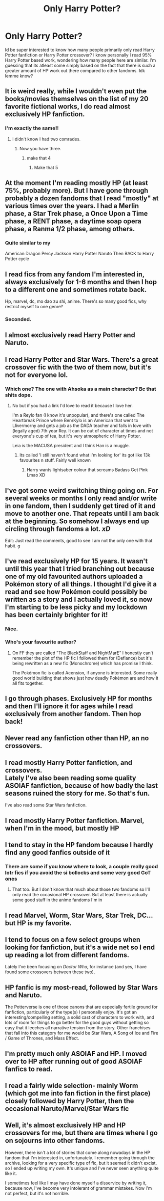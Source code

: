 #+TITLE: Only Harry Potter?

* Only Harry Potter?
:PROPERTIES:
:Author: Pholphin
:Score: 46
:DateUnix: 1606657671.0
:DateShort: 2020-Nov-29
:FlairText: Discussion
:END:
Id be super interested to know how many people primarily only read Harry Potter fanfiction or Harry Potter crossover? I know personally I read 95% Harry Potter based work, wondering how many people here are similar. I'm guessing that its atleast some simply based on the fact that there is such a greater amount of HP work out there compared to other fandoms. Idk lemme know?


** It is weird really, while I wouldn't even put the books/movies themselves on the list of my 20 favorite fictional works, I do read almost exclusively HP fanfiction.
:PROPERTIES:
:Author: Blubberinoo
:Score: 49
:DateUnix: 1606658548.0
:DateShort: 2020-Nov-29
:END:

*** I'm exactly the same!!
:PROPERTIES:
:Author: Pholphin
:Score: 12
:DateUnix: 1606660058.0
:DateShort: 2020-Nov-29
:END:

**** I didn't know I had two comrades.
:PROPERTIES:
:Author: NightRyder19
:Score: 4
:DateUnix: 1606670943.0
:DateShort: 2020-Nov-29
:END:

***** Now you have three.
:PROPERTIES:
:Author: pikaso2514
:Score: 7
:DateUnix: 1606672199.0
:DateShort: 2020-Nov-29
:END:

****** make that 4
:PROPERTIES:
:Author: jasoneill23
:Score: 4
:DateUnix: 1606696662.0
:DateShort: 2020-Nov-30
:END:

******* Make that 5
:PROPERTIES:
:Author: Erkkifloof
:Score: 1
:DateUnix: 1606766782.0
:DateShort: 2020-Nov-30
:END:


** At the moment I'm reading mostly HP (at least 75%, probably more). But I have gone through probably a dozen fandoms that I read "mostly" at various times over the years. I had a Merlin phase, a Star Trek phase, a Once Upon a Time phase, a RENT phase, a daytime soap opera phase, a Ranma 1/2 phase, among others.
:PROPERTIES:
:Score: 12
:DateUnix: 1606659786.0
:DateShort: 2020-Nov-29
:END:

*** Quite similar to my

American Dragon Percy Jackson Harry Potter Naruto Then BACK to Harry Potter cycle
:PROPERTIES:
:Author: Veejay210101
:Score: 5
:DateUnix: 1606736971.0
:DateShort: 2020-Nov-30
:END:


** I read fics from any fandom I'm interested in, always exclusively for 1-6 months and then I hop to a different one and sometimes rotate back.

Hp, marvel, dc, mo dao zu shi, anime. There's so many good fics, why restrict myself to one genre?
:PROPERTIES:
:Author: reallymadrid
:Score: 11
:DateUnix: 1606665586.0
:DateShort: 2020-Nov-29
:END:

*** Seconded.
:PROPERTIES:
:Author: Elhathel
:Score: 3
:DateUnix: 1606667959.0
:DateShort: 2020-Nov-29
:END:


** I almost exclusively read Harry Potter and Naruto.
:PROPERTIES:
:Author: usernamesaretaken3
:Score: 10
:DateUnix: 1606657937.0
:DateShort: 2020-Nov-29
:END:


** I read Harry Potter and Star Wars. There's a great crossover fic with the two of them now, but it's not for everyone lol.
:PROPERTIES:
:Author: SavingsPhotograph724
:Score: 6
:DateUnix: 1606665482.0
:DateShort: 2020-Nov-29
:END:

*** Which one? The one with Ahsoka as a main character? Bc that shits dope.
:PROPERTIES:
:Author: Pholphin
:Score: 3
:DateUnix: 1606666437.0
:DateShort: 2020-Nov-29
:END:

**** No but if you had a link I'd love to read it because I love her.

I'm a Reylo fan (I know it's unpopular), and there's one called The Heartbreak Prince where Ben/Kylo is an American that went to Llivermorny and gets a job as the DADA teacher and falls in love with (legally aged) 7th year Rey. It can be out of character at times and not everyone's cup of tea, but it's very atmospheric of Harry Potter.

Leia is the MACUSA president and I think Han is a muggle.
:PROPERTIES:
:Author: SavingsPhotograph724
:Score: 2
:DateUnix: 1606666701.0
:DateShort: 2020-Nov-29
:END:

***** Its called 'I still haven't found what I'm looking for' its got like 13k favourites n stuff. Fairly well known
:PROPERTIES:
:Author: Pholphin
:Score: 2
:DateUnix: 1606668694.0
:DateShort: 2020-Nov-29
:END:

****** Harry wants lightsaber colour that screams Badass Get Pink Lmao XD
:PROPERTIES:
:Author: NightRyder19
:Score: 1
:DateUnix: 1606671066.0
:DateShort: 2020-Nov-29
:END:


** I've got some weird switching thing going on. For several weeks or months I only read and/or write in one fandom, then I suddenly get tired of it and move to another one. That repeats until I am back at the beginning. So somehow I always end up circling through fandoms a lot. /xD/

Edit: Just read the comments, good to see I am not the only one with that habit. /g/
:PROPERTIES:
:Author: Elhathel
:Score: 4
:DateUnix: 1606667845.0
:DateShort: 2020-Nov-29
:END:


** I've read exclusively HP for 15 years. It wasn't until this year that I tried branching out because one of my old favourited authors uploaded a Pokémon story of all things. I thought I'd give it a read and see how Pokémon could possibly be written as a story and I actually loved it, so now I'm starting to be less picky and my lockdown has been certainly brighter for it!
:PROPERTIES:
:Author: EccyFD1
:Score: 5
:DateUnix: 1606668976.0
:DateShort: 2020-Nov-29
:END:

*** Nice.
:PROPERTIES:
:Author: Pholphin
:Score: 1
:DateUnix: 1606669668.0
:DateShort: 2020-Nov-29
:END:


*** Who's your favourite author?
:PROPERTIES:
:Author: Sharedo
:Score: 1
:DateUnix: 1606688430.0
:DateShort: 2020-Nov-30
:END:

**** On FF they are called "The BlackStaff and NightMarE" I honestly can't remember the plot of the HP fic I followed them for (Defiance) but it's being rewritten as a new fic (Monochrome) which has promise I think.

The Pokémon fic is called Acension, if anyone is interested. Some really good world building that shows just how deadly Pokémon are and how it all fits together.
:PROPERTIES:
:Author: EccyFD1
:Score: 2
:DateUnix: 1606688968.0
:DateShort: 2020-Nov-30
:END:


** I go through phases. Exclusively HP for months and then I'll ignore it for ages while I read exclusively from another fandom. Then hop back!
:PROPERTIES:
:Author: lulabellatine
:Score: 5
:DateUnix: 1606681089.0
:DateShort: 2020-Nov-29
:END:


** Never read any fanfiction other than HP, an no crossovers.
:PROPERTIES:
:Author: echopulse
:Score: 2
:DateUnix: 1606665229.0
:DateShort: 2020-Nov-29
:END:


** I read mostly Harry Potter fanfiction, and crossovers.\\
Lately I've also been reading some quality ASOIAF fanfiction, because of how badly the last seasons ruined the story for me. So that's fun.

I've also read some Star Wars fanfiction.
:PROPERTIES:
:Author: capeus
:Score: 3
:DateUnix: 1606671740.0
:DateShort: 2020-Nov-29
:END:


** I read mostly Harry Potter fanfiction. Marvel, when I'm in the mood, but mostly HP
:PROPERTIES:
:Author: Sturnella_Neglecta
:Score: 3
:DateUnix: 1606692685.0
:DateShort: 2020-Nov-30
:END:


** I tend to stay in the HP fandom because I hardly find any good fanfics outside of it
:PROPERTIES:
:Author: hp_777
:Score: 4
:DateUnix: 1606659108.0
:DateShort: 2020-Nov-29
:END:

*** There are some if you know where to look, a couple really good lotr fics if you avoid the si bollocks and some very good GoT ones
:PROPERTIES:
:Author: Pholphin
:Score: 5
:DateUnix: 1606660137.0
:DateShort: 2020-Nov-29
:END:

**** That too. But I don't know that much about those two fandoms so I'll only read the occasional HP crossover. But at least there is actually some good stuff in the anime fandoms I'm in
:PROPERTIES:
:Author: hp_777
:Score: 2
:DateUnix: 1606660550.0
:DateShort: 2020-Nov-29
:END:


** I read Marvel, Worm, Star Wars, Star Trek, DC... but HP is my favorite.
:PROPERTIES:
:Author: overide
:Score: 2
:DateUnix: 1606677847.0
:DateShort: 2020-Nov-29
:END:


** I tend to focus on a few select groups when looking for fanfiction, but it's a wide net so I end up reading a lot from different fandoms.

Lately I've been focusing on /Doctor Who/, for instance (and yes, I have found some crossovers between these two).
:PROPERTIES:
:Score: 1
:DateUnix: 1606669360.0
:DateShort: 2020-Nov-29
:END:


** HP fanfic is my most-read, followed by Star Wars and Naruto.

The Potterverse is one of those canons that are especially fertile ground for fanfiction, particularly of the type(s) I personally enjoy. It's got an interesting/compelling setting, a solid cast of characters to work with, and lots of room for things to go better for the good guys without getting so easy that it leeches all narrative tension from the story. Other franchises that fall into this category for me would be Star Wars, A Song of Ice and Fire / Game of Thrones, and Mass Effect.
:PROPERTIES:
:Author: WhosThisGeek
:Score: 1
:DateUnix: 1606671771.0
:DateShort: 2020-Nov-29
:END:


** I'm pretty much only ASOIAF and HP. I moved over to HP after running out of good ASOIAF fanfics to read.
:PROPERTIES:
:Author: EloImFizzy
:Score: 1
:DateUnix: 1606674986.0
:DateShort: 2020-Nov-29
:END:


** I read a fairly wide selection- mainly Worm (which got me into fan fiction in the first place) closely followed by Harry Potter, then the occasional Naruto/Marvel/Star Wars fic
:PROPERTIES:
:Author: elspammo
:Score: 1
:DateUnix: 1606681076.0
:DateShort: 2020-Nov-29
:END:


** Well, it's almost exclusively HP and HP crossovers for me, but there are times where I go on sojourns into other fandoms.

However, there isn't a lot of stories that come along nowadays in the HP fandom that I'm interested in, unfortunately. I remember going through the archive, looking for a very specific type of fic, but it seemed it didn't excist, so I ended up writing my own. It's unique and I've never seen anything quite like it.

I sometimes feel like I may have done myself a disservice by writing it, because now, I've become very intolerant of grammar mistakes. Now I'm not perfect, but it's not horrible.
:PROPERTIES:
:Author: IceReddit87
:Score: 1
:DateUnix: 1606682403.0
:DateShort: 2020-Nov-30
:END:


** I read HP, (mostly next gen), Be more Chill ( a musical), and Percy Jackson.

I rarely read crossovers, and never HP ones. Occasonally I will read other fandoms but those are the main three
:PROPERTIES:
:Author: Feathertail11
:Score: 1
:DateUnix: 1606684018.0
:DateShort: 2020-Nov-30
:END:


** I mainly read HP, but i have a lot of different fandoms in my favourites list. PJO, GOT, Pokemon are probably my most read otherwise
:PROPERTIES:
:Author: StereotypicalAryan
:Score: 1
:DateUnix: 1606684763.0
:DateShort: 2020-Nov-30
:END:


** The only fanfiction I read is Harry Potter fanfiction. And aside from the last week, I've read very little since Wood for the Trees was last updated (August, I think). I don't even read crossover HP fanfic.

In terms of reading in general... lately I've mostly just been reading comics or the Farthing Wood novels.
:PROPERTIES:
:Author: FrameworkisDigimon
:Score: 1
:DateUnix: 1606686020.0
:DateShort: 2020-Nov-30
:END:


** I rarely read HP fanfics anymore. Now I mostly read ASOIAF/Game of Thrones fics.
:PROPERTIES:
:Author: Lord-Potter-Black
:Score: 1
:DateUnix: 1606687804.0
:DateShort: 2020-Nov-30
:END:


** It varies, but most of the time I pick up /new/ fics from Harry Potter. There are several ongoing ones that I follow from other fandoms (eg [[https://forum.questionablequesting.com/threads/with-this-ring-young-justice-si-story-only.8961/][With This Ring]], [[https://www.fanfiction.net/s/9794740/1/Pokemon-The-Origin-of-Species][Pokemon: The Origin of Species]], [[https://archiveofourown.org/works/14998685/chapters/34762652][Spellbound]]), and also some original works, such as Dungeon Crawler Carl (no longer fully available online). But for hunting out new things to read, it's usually HP.
:PROPERTIES:
:Author: thrawnca
:Score: 1
:DateUnix: 1606690261.0
:DateShort: 2020-Nov-30
:END:


** I read mostly Harry Potter and I dabble in a bit of Deadpool but that's about it... I am always down for a good crossover though
:PROPERTIES:
:Author: Maruif
:Score: 1
:DateUnix: 1606690652.0
:DateShort: 2020-Nov-30
:END:


** I read HP and a lot of old cartoon fandoms, ATLA, TT, YJ
:PROPERTIES:
:Author: xHey_All_You_Peoplex
:Score: 1
:DateUnix: 1606691245.0
:DateShort: 2020-Nov-30
:END:


** I think overall in reading over the years it's 98% Harry Potter. But this year it's 50% Harry Potter then misc fandomsz
:PROPERTIES:
:Author: HarryAugust
:Score: 1
:DateUnix: 1606691476.0
:DateShort: 2020-Nov-30
:END:


** I've read Harry Potter fanfiction for around 3 years before I started branching out. Now I read around 55% HP, 25% Naruto fanfiction and the other 20% are either The Vampire Diaries, or crossovers between HP with Marvel , TVD and Naruto.
:PROPERTIES:
:Author: Delia_Angel
:Score: 1
:DateUnix: 1606692382.0
:DateShort: 2020-Nov-30
:END:


** I just kind of jump between fandoms. Harry Potter's the big one I always go back to since there's just such a wealth of fic to read, but it's definitely not the only thing I read. I only have 25 hp bookmarks out of 171, though it is my second most bookmarked fandom.
:PROPERTIES:
:Author: Coyoteclaw11
:Score: 1
:DateUnix: 1606693872.0
:DateShort: 2020-Nov-30
:END:


** I read several fandoms. Examples include Harry Potter, Percy Jackson, occasionally Naruto, some tiny book fandoms that only have a few (if excellent) one shots on AO3, etc.. I can be picky (though when not reading original fiction I no longer care so much about spelling or grammar since I like reading about characters outside of Harry, Naruto, etc. ) but I mainly read fanfic for the same world (sometimes the same characters) with a plot made up by the fanfic author, preferably keeping the original tone. Obviously some fandoms lend themselves better to original plots post or pre canon than others. Harry Potter fandom has produced the best fanfiction I have ever read overall, though I don't read this fandom as much these days since a children's book series I got into this year gives me all the Potter feels without being Potterverse.
:PROPERTIES:
:Author: MsAngelAdorer
:Score: 1
:DateUnix: 1606696535.0
:DateShort: 2020-Nov-30
:END:


** This is the only fanfic I read :) I think it's just the biggest universe I fell in love with, and engaged with.
:PROPERTIES:
:Author: ragingveela
:Score: 1
:DateUnix: 1606696690.0
:DateShort: 2020-Nov-30
:END:


** I mostly alternate between Star Wars and Harry Potter. There are some good crossover fics in there.

I'm a sucker for reincarnation fanfics so if someone from another fandom gets reincarnated that's always fun to read
:PROPERTIES:
:Author: HELLOOOOOOooooot
:Score: 1
:DateUnix: 1606697498.0
:DateShort: 2020-Nov-30
:END:


** Crossovers mostly but I still love only HP fics
:PROPERTIES:
:Author: LiriStorm
:Score: 1
:DateUnix: 1606701761.0
:DateShort: 2020-Nov-30
:END:


** I go through phases of fandom obsessions - I read pretty much exclusively HP for years, then I got into the Sherlock fandom for a while, and now I'm reading almost entirely House MD fics with a couple HP crossovers
:PROPERTIES:
:Author: knopflerpettydylan
:Score: 1
:DateUnix: 1606708519.0
:DateShort: 2020-Nov-30
:END:


** I mostly read Harry Potter fics but the last few months I have been reading a lot Vikings tv show fics
:PROPERTIES:
:Author: NameThatFandom
:Score: 1
:DateUnix: 1606716944.0
:DateShort: 2020-Nov-30
:END:


** Yeah, only hp
:PROPERTIES:
:Author: Erkkifloof
:Score: 1
:DateUnix: 1606766795.0
:DateShort: 2020-Nov-30
:END:


** I came from anime and games fandoms- Fire Emblem, Xenoblade, One Piece, Naruto. Vaguely remembered the Harry Potter books from childhood and saw a Harry/Draco fic and wondered how on earth they managed to pull that off. Then read another. And another. And then a Snarry. And then Tomarry. And then memorised the entire wiki. Please send help.

But I would say it's because there's more work in that fandom. Another thing would be that there's so many things you can do with the HP world, and there's houses that give some baseline character traits that you can tweak to your heart's delight, there's a school year structure, meaningful settings and traditions that the characters are a part of. And it's urban fantasy, so we can write about the normal world as well as a fantasy one.
:PROPERTIES:
:Author: Sneezekitteh
:Score: 1
:DateUnix: 1606774993.0
:DateShort: 2020-Dec-01
:END:


** i ONLY read hp fanfic to the point where i cant really fathom fanfiction OUTSIDE of hp fanfic existing. ik thats stupid, but i cant really imagine what a non-hp fic would look like. im almost UNCOMFTABLE with fic from any other fandom. it just feels....foreign. might be because its like, the only type of fanfic ive read since i was 11.
:PROPERTIES:
:Author: peachgutzz
:Score: 0
:DateUnix: 1606727314.0
:DateShort: 2020-Nov-30
:END:

